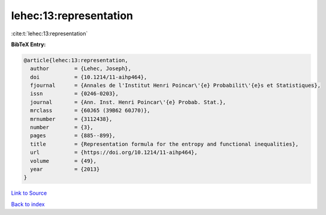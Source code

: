 lehec:13:representation
=======================

:cite:t:`lehec:13:representation`

**BibTeX Entry:**

.. code-block:: bibtex

   @article{lehec:13:representation,
     author        = {Lehec, Joseph},
     doi           = {10.1214/11-aihp464},
     fjournal      = {Annales de l'Institut Henri Poincar\'{e} Probabilit\'{e}s et Statistiques},
     issn          = {0246-0203},
     journal       = {Ann. Inst. Henri Poincar\'{e} Probab. Stat.},
     mrclass       = {60J65 (39B62 60J70)},
     mrnumber      = {3112438},
     number        = {3},
     pages         = {885--899},
     title         = {Representation formula for the entropy and functional inequalities},
     url           = {https://doi.org/10.1214/11-aihp464},
     volume        = {49},
     year          = {2013}
   }

`Link to Source <https://doi.org/10.1214/11-aihp464},>`_


`Back to index <../By-Cite-Keys.html>`_
